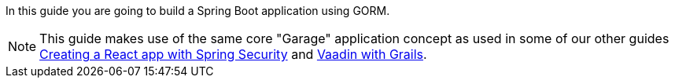 In this guide you are going to build a Spring Boot application using GORM.

NOTE: This guide makes use of the same core "Garage" application concept as used in some of our other guides
http://guides.grails.org/react-spring-security/guide/index.html[Creating a React app with Spring Security]
and http://guides.grails.org/vaadin-grails/guide/index.html[Vaadin with Grails].
